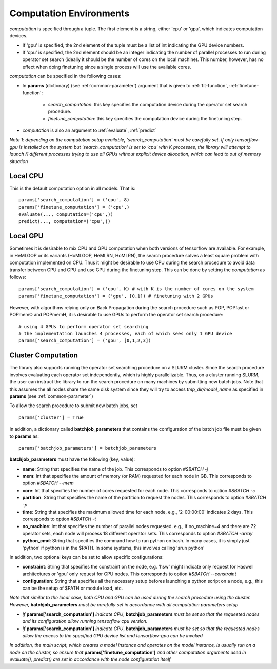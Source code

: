 .. _computation:

************************
Computation Environments
************************

*computation* is specified through a tuple. The first element is a string, either 'cpu' or 'gpu', which indicates computation devices. 

* If 'gpu' is specified, the 2nd element of the tuple must be a list of int indicating the GPU device numbers. 
* If 'cpu' is specified, the 2nd element should be an integer indicating the number of parallel processes to run during operator set search (ideally it should be the number of cores on the local machine). This number, however, has no effect when doing finetuning since a single process will use the available cores. 

*computation* can be specified in the following cases:

* In **params** (dictionary) (see :ref:`common-parameter`) argument that is given to :ref:`fit-function`, :ref:`finetune-function`:

    * *search_computation*: this key specifies the computation device during the operator set search procedure.
    * *finetune_computation*: this key specifies the computation device during the finetuning step.

* *computation* is also an argument to :ref:`evaluate`, :ref:`predict`


*Note 1: depending on the computation setup available, 'search_computation' must be carefully set. If only tensorflow-gpu is installed on the system but 'search_computation' is set to 'cpu' with K processes, the library will attempt to launch K different processes trying to use all GPUs without explicit device allocation, which can lead to out of memory situation*


.. _local-cpu:

Local CPU
=========

This is the default computation option in all models. That is::

    params['search_computation'] = ('cpu', 8)
    params['finetune_computation'] = ('cpu',)
    evaluate(..., computation=('cpu',))
    predict(..., computation=('cpu',))

.. _local-gpu:

Local GPU
=========

Sometimes it is desirable to mix CPU and GPU computation when both versions of tensorflow are available. For example, in HeMLGOP or its variants (HoMLGOP, HeMLRN, HoMLRN), the search procedure solves a least square problem with computation implemented on CPU. Thus it might be desirable to use CPU during the search procedure to avoid data transfer between CPU and GPU and use GPU during the finetuning step. This can be done by setting the *computation* as follows::

    params['search_computation'] = ('cpu', K) # with K is the number of cores on the system
    params['finetune_computation'] = ('gpu', [0,1]) # finetuning with 2 GPUs

However, with algorithms relying only on Back Propagation during the search procedure such as POP, POPfast or POPmemO and POPmemH, it is desirable to use GPUs to perform the operator set search procedure::

    # using 4 GPUs to perform operator set searching
    # the implementation launches 4 processes, each of which sees only 1 GPU device
    params['search_computation'] = ('gpu', [0,1,2,3])

.. _cluster-computation:

Cluster Computation
===================

The library also supports running the operator set searching procedure on a SLURM cluster. Since the search procedure involves evaluating each operator set independently, which is highly parallelizable. Thus, on a cluster running SLURM, the user can instruct the library to run the search procedure on many machines by submitting new batch jobs. Note that this assumes the all nodes share the same disk system since they will try to access *tmp_dir/model_name* as specified in **params** (see :ref:`common-parameter`)


To allow the search procedure to submit new batch jobs, set ::

    params['cluster'] = True

In addition, a dictionary called **batchjob_parameters** that contains the configuration of the batch job file must be given to **params** as::

    params['batchjob_parameters'] = batchjob_parameters

**batchjob_parameters** must have the following (key, value):

* **name**: String that specifies the name of the job. This corresponds to option *#SBATCH -j* 
* **mem**: Int that specifies the amount of memory (or RAM) requested for each node in GB. This corresponds to option *#SBATCH --mem*
* **core**: Int that specifies the number of cores requested for each node. This corresponds to option *#SBATCH -c*
* **partition**: String that specifies the name of the partition to request the nodes. This corresponds to option *#SBATCH -p*
* **time**: String that specifies the maximum allowed time for each node, e.g., '2-00:00:00' indicates 2 days. This corresponds to option *#SBATCH -t*
* **no_machine**: Int that specifies the number of parallel nodes requested. e.g., if no_machine=4 and there are 72 operator sets, each node will process 18 different operator sets. This corresponds to option *#SBATCH -array*
* **python_cmd**: String that specifies the command how to run python on bash. In many cases, it is simply just 'python' if python is in the $PATH. In some systems, this involves calling 'srun python'


In addition, two optional keys can be set to allow specific configurations:

* **constraint**: String that specifies the constraint on the node, e.g. 'hsw' might indicate only request for Haswell architectures or 'gpu' only request for GPU nodes. This corresponds to option *#SBATCH --constraint*
* **configuration**: String that specifies all the necessary setup befores launching a python script on a node, e.g., this can be the setup of $PATH or module load, etc.

*Note that similar to the local case, both CPU and GPU can be used during the search procedure using the cluster. However,* **batchjob_parameters** *must be carefully set in accordance with all computation parameters setup*

* *If* **params['search_computation']** *indicate CPU*, **batchjob_parameters** *must be set so that the requested nodes and its configuration allow running tensorflow cpu version.* 
* *If* **params['search_computation']** *indicate GPU*, **batchjob_parameters** *must be set so that the requested nodes allow the access to the specified GPU device list and tensorflow-gpu can be invoked*

*In addition, the main script, which creates a model instance and operates on the model instance, is usually run on a node on the cluster, so ensure that* **params['finetune_computation']** *and other computation arguments used in evaluate(), predict() are set in accordance with the node configuration itself*


